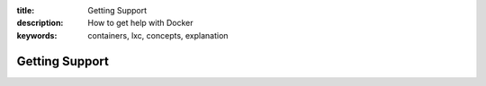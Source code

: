 :title: Getting Support
:description: How to get help with Docker
:keywords: containers, lxc, concepts, explanation

Getting Support
---------------
